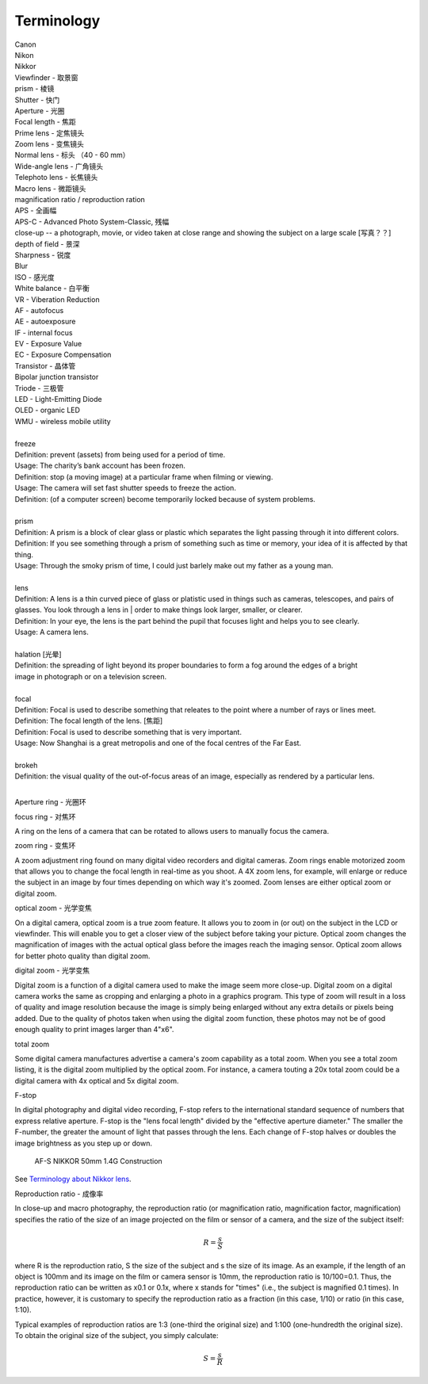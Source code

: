 Terminology
===========

| Canon 
| Nikon
| Nikkor
| Viewfinder - 取景窗
| prism - 棱镜
| Shutter - 快门
| Aperture - 光圈
| Focal length - 焦距
| Prime lens - 定焦镜头
| Zoom lens - 变焦镜头
| Normal lens - 标头 （40 - 60 mm）
| Wide-angle lens - 广角镜头
| Telephoto lens - 长焦镜头
| Macro lens - 微距镜头
| magnification ratio / reproduction ration
| APS - 全画幅
| APS-C - Advanced Photo System-Classic, 残幅
| close-up -- a photograph, movie, or video taken at close range and showing the subject on a large scale [写真？？]
| depth of field - 景深
| Sharpness - 锐度
| Blur
| ISO - 感光度
| White balance - 白平衡
| VR - Viberation Reduction
| AF - autofocus
| AE - autoexposure
| IF - internal focus 
| EV - Exposure Value
| EC - Exposure Compensation
| Transistor - 晶体管
| Bipolar junction transistor
| Triode - 三极管
| LED - Light-Emitting Diode
| OLED - organic LED
| WMU - wireless mobile utility
| 
| freeze
| Definition: prevent (assets) from being used for a period of time.
| Usage: The charity’s bank account has been frozen.
| Definition: stop (a moving image) at a particular frame when filming or viewing.
| Usage: The camera will set fast shutter speeds to freeze the action.
| Definition: (of a computer screen) become temporarily locked because of system problems.
| 
| prism
| Definition: A prism is a block of clear glass or plastic which separates the light passing through it into different colors.
| Definition: If you see something through a prism of something such as time or memory, your idea of it is affected by that thing.
| Usage: Through the smoky prism of time, I could just barlely make out my father as a young man.
| 
| lens
| Definition: A lens is a thin curved piece of glass or platistic used in things such as cameras, telescopes, and pairs of glasses. You look through a lens in | order to make things look larger, smaller, or clearer.
| Definition: In your eye, the lens is the part behind the pupil that focuses light and helps you to see clearly.
| Usage: A camera lens.
| 
| halation [光晕]
| Definition: the spreading of light beyond its proper boundaries to form a fog around the edges of a bright
| image in photograph or on a television screen.
|
| focal
| Definition: Focal is used to describe something that releates to the point where a number of rays or lines meet.
| Definition: The focal length of the lens. [焦距]
| Definition: Focal is used to describe something that is very important.
| Usage: Now Shanghai is a great metropolis and one of the focal centres of the Far East.
| 
| brokeh
| Definition: the visual quality of the out-of-focus areas of an image, especially as rendered by a particular lens.
|

Aperture ring - 光圈环

focus ring - 对焦环

A ring on the lens of a camera that can be rotated to allows users
to manually focus the camera.

zoom ring - 变焦环

A zoom adjustment ring found on many digital video recorders and digital cameras.
Zoom rings enable motorized zoom that allows you to change the focal length in
real-time as you shoot. A 4X zoom lens, for example, will enlarge or reduce the
subject in an image by four times depending on which way it's zoomed. Zoom lenses
are either optical zoom or digital zoom.

optical zoom - 光学变焦

On a digital camera, optical zoom is a true zoom feature. It allows you to zoom in
(or out) on the subject in the LCD or viewfinder. This will enable you to get a
closer view of the subject before taking your picture. Optical zoom changes the
magnification of images with the actual optical glass before the images reach
the imaging sensor. Optical zoom allows for better photo quality than digital zoom.

digital zoom - 光学变焦

Digital zoom is a function of a digital camera used to make the image seem more close-up.
Digital zoom on a digital camera works the same as cropping and enlarging a photo in a
graphics program. This type of zoom will result in a loss of quality and image resolution
because the image is simply being enlarged without any extra details or pixels being added.
Due to the quality of photos taken when using the digital zoom function, these photos may
not be of good enough quality to print images larger than 4"x6".

total zoom

Some digital camera manufactures advertise a camera's zoom capability as a total zoom.
When you see a total zoom listing, it is the digital zoom multiplied by the optical zoom.
For instance, a camera touting a 20x total zoom could be a digital camera with 4x optical
and 5x digital zoom.

F-stop

In digital photography and digital video recording, F-stop refers to the international standard
sequence of numbers that express relative aperture. F-stop is the "lens focal length" divided by
the "effective aperture diameter." The smaller the F-number, the greater the amount of light that
passes through the lens. Each change of F-stop halves or doubles the image brightness as you step
up or down.

.. figure:: images/2180_AF-S-NIKKOR-50mm-f1.4G_Construction.jpg

   AF-S NIKKOR 50mm 1.4G Construction

See `Terminology about Nikkor lens <http://www.nikon.com.cn/sc_CN/learn_and_explore/lens_glossary.page>`_.

Reproduction ratio - 成像率

In close-up and macro photography, the reproduction ratio (or magnification ratio,
magnification factor, magnification) specifies the ratio of the size of an image
projected on the film or sensor of a camera, and the size of the subject itself:

.. math::

   R = \frac{s}{S}

where R is the reproduction ratio, S the size of the subject and s the size of its image.
As an example, if the length of an object is 100mm and its image on the film or camera
sensor is 10mm, the reproduction ratio is 10/100=0.1. Thus, the reproduction ratio can
be written as x0.1 or 0.1x, where x stands for "times" (i.e., the subject is magnified
0.1 times). In practice, however, it is customary to specify the reproduction ratio as
a fraction (in this case, 1/10) or ratio (in this case, 1:10).

Typical examples of reproduction ratios are 1:3 (one-third the original size) and 1:100
(one-hundredth the original size). To obtain the original size of the subject, you simply
calculate:

.. math::

   S = \frac{s}{R}
